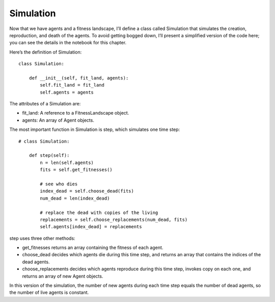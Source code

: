 Simulation
-----------

Now that we have agents and a fitness landscape, I’ll define a class called Simulation that simulates the creation, reproduction, and death of the agents. To avoid getting bogged down, I’ll present a simplified version of the code here; you can see the details in the notebook for this chapter.

Here’s the definition of Simulation:

::

    class Simulation:

        def __init__(self, fit_land, agents):
            self.fit_land = fit_land
            self.agents = agents

The attributes of a Simulation are:

- fit_land: A reference to a FitnessLandscape object.
- agents: An array of Agent objects.

The most important function in Simulation is step, which simulates one time step:

::

    # class Simulation:

        def step(self):
            n = len(self.agents)
            fits = self.get_fitnesses()

            # see who dies
            index_dead = self.choose_dead(fits)
            num_dead = len(index_dead)

            # replace the dead with copies of the living
            replacements = self.choose_replacements(num_dead, fits)
            self.agents[index_dead] = replacements

step uses three other methods:

- get_fitnesses returns an array containing the fitness of each agent.
- choose_dead decides which agents die during this time step, and returns an array that contains the indices of the dead agents.
- choose_replacements decides which agents reproduce during this time step, invokes copy on each one, and returns an array of new Agent objects.

In this version of the simulation, the number of new agents during each time step equals the number of dead agents, so the number of live agents is constant.


